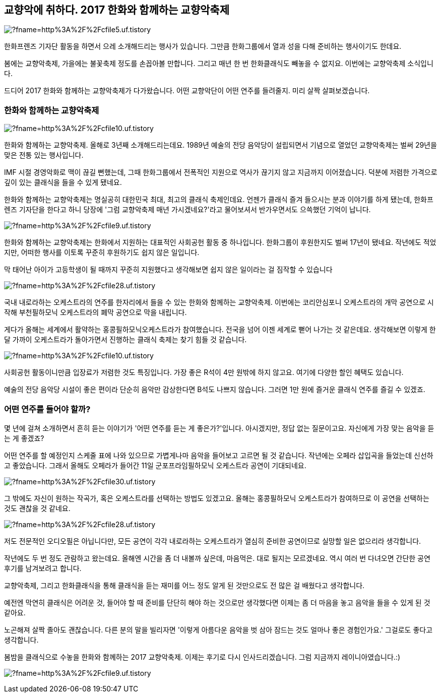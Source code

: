 == 교향악에 취하다. 2017 한화와 함께하는 교향악축제

image::http://img1.daumcdn.net/thumb/R1920x0/?fname=http%3A%2F%2Fcfile5.uf.tistory.com%2Fimage%2F2260943A58D1157D27589D[]

한화프렌즈 기자단 활동을 하면서 으레 소개해드리는 행사가 있습니다. 그만큼 한화그룹에서 열과 성을 다해 준비하는 행사이기도 한데요.

봄에는 교향악축제, 가을에는 불꽃축제 정도를 손꼽아볼 만합니다. 그리고 매년 한 번 한화클래식도 빼놓을 수 없지요. 이번에는 교향악축제 소식입니다.

드디어 2017 한화와 함께하는 교향악축제가 다가왔습니다. 어떤 교향악단이 어떤 연주를 들려줄지. 미리 살짝 살펴보겠습니다.

=== 한화와 함께하는 교향악축제

image::http://img1.daumcdn.net/thumb/R1920x0/?fname=http%3A%2F%2Fcfile10.uf.tistory.com%2Fimage%2F2467C53858D1157E35DCBC[]

한화와 함께하는 교향악축제. 올해로 3년째 소개해드리는데요. 1989년 예술의 전당 음악당이 설립되면서 기념으로 열었던 교향악축제는 벌써 29년을 맞은 전통 있는 행사입니다.

IMF 시절 경영악화로 맥이 끊길 뻔했는데, 그때 한화그룹에서 전폭적인 지원으로 역사가 끊기지 않고 지금까지 이어졌습니다. 덕분에 저렴한 가격으로 깊이 있는 클래식을 들을 수 있게 됐네요.

한화와 함께하는 교향악축제는 명실공히 대한민국 최대, 최고의 클래식 축제인데요. 언젠가 클래식 즐겨 들으시는 분과 이야기를 하게 됐는데, 한화프렌즈 기자단을 한다고 하니 당장에 '그럼 교향악축제 매년 가시겠네요?'라고 물어보셔서 반가우면서도 으쓱했던 기억이 납니다.

image::http://img1.daumcdn.net/thumb/R1920x0/?fname=http%3A%2F%2Fcfile9.uf.tistory.com%2Fimage%2F221BEE4158D1157F26ACD4[]

한화와 함께하는 교향악축제는 한화에서 지원하는 대표적인 사회공헌 활동 중 하나입니다. 한화그룹이 후원한지도 벌써 17년이 됐네요. 작년에도 적었지만, 어떠한 행사를 이토록 꾸준히 후원하기도 쉽지 않은 일입니다.


막 태어난 아이가 고등학생이 될 때까지 꾸준히 지원했다고 생각해보면 쉽지 않은 일이라는 걸 짐작할 수 있습니다

image::http://img1.daumcdn.net/thumb/R1920x0/?fname=http%3A%2F%2Fcfile28.uf.tistory.com%2Fimage%2F244F933658D1158001B548[]

국내 내로라하는 오케스트라의 연주를 한자리에서 들을 수 있는 한화와 함께하는 교향악축제. 이번에는 코리안심포니 오케스트라의 개막 공연으로 시작해 부천필하모닉 오케스트라의 폐막 공연으로 막을 내립니다.



게다가 올해는 세계에서 활약하는 홍콩필하모닉오케스트라가 참여했습니다. 전국을 넘어 이젠 세계로 뻗어 나가는 것 같은데요. 생각해보면 이렇게 한 달 가까이 오케스트라가 돌아가면서 진행하는 클래식 축제는 찾기 힘들 것 같습니다.

image::http://img1.daumcdn.net/thumb/R1920x0/?fname=http%3A%2F%2Fcfile10.uf.tistory.com%2Fimage%2F2323665058D1158022186F[]

사회공헌 활동이니만큼 입장료가 저렴한 것도 특징입니다. 가장 좋은 R석이 4만 원밖에 하지 않고요. 여기에 다양한 할인 혜택도 있습니다. 


예술의 전당 음악당 시설이 좋은 편이라 단순히 음악만 감상한다면 B석도 나쁘지 않습니다. 그러면 1만 원에 즐거운 클래식 연주를 즐길 수 있겠죠.


=== 어떤 연주를 들어야 할까?
몇 년에 걸쳐 소개하면서 흔히 듣는 이야기가 '어떤 연주를 듣는 게 좋은가?'입니다. 아시겠지만, 정답 없는 질문이고요. 자신에게 가장 맞는 음악을 듣는 게 좋겠죠?



어떤 연주를 할 예정인지 스케줄 표에 나와 있으므로 가볍게나마 음악을 들어보고 고르면 될 것 같습니다. 작년에는 오페라 삽입곡을 들었는데 신선하고 좋았습니다. 그래서 올해도 오페라가 들어간 11일 군포프라임필하모닉 오케스트라 공연이 기대되네요.

image::http://img1.daumcdn.net/thumb/R1920x0/?fname=http%3A%2F%2Fcfile30.uf.tistory.com%2Fimage%2F2676504B58D11581367EF7[]

그 밖에도 자신이 원하는 작곡가, 혹은 오케스트라를 선택하는 방법도 있겠고요. 올해는 홍콩필하모닉 오케스트라가 참여하므로 이 공연을 선택하는 것도 괜찮을 것 같네요.

image::http://img1.daumcdn.net/thumb/R1920x0/?fname=http%3A%2F%2Fcfile28.uf.tistory.com%2Fimage%2F2442D84358D1158214A4E1[]

저도 전문적인 오디오필은 아닙니다만, 모든 공연이 각각 내로라하는 오케스트라가 열심히 준비한 공연이므로 실망할 일은 없으리라 생각합니다.

작년에도 두 번 정도 관람하고 왔는데요. 올해엔 시간을 좀 더 내볼까 싶은데, 마음먹은. 대로 될지는 모르겠네요. 역시 여러 번 다녀오면 간단한 공연 후기를 남겨보려고 합니다.

교향악축제, 그리고 한화클래식을 통해 클래식을 듣는 재미를 어느 정도 알게 된 것만으로도 전 많은 걸 배웠다고 생각합니다.



예전엔 막연히 클래식은 어려운 것, 들어야 할 때 준비를 단단히 해야 하는 것으로만 생각했다면 이제는 좀 더 마음을 놓고 음악을 들을 수 있게 된 것 같아요.



노곤해져 살짝 졸아도 괜찮습니다. 다른 분의 말을 빌리자면 '이렇게 아름다운 음악을 벗 삼아 잠드는 것도 얼마나 좋은 경험인가요.' 그걸로도 좋다고 생각합니다.



봄밤을 클래식으로 수놓을 한화와 함께하는 2017 교향악축제. 이제는 후기로 다시 인사드리겠습니다. 그럼 지금까지 레이니아였습니다.:)

image:http://img1.daumcdn.net/thumb/R1920x0/?fname=http%3A%2F%2Fcfile9.uf.tistory.com%2Fimage%2F2437715058D115832D8E5B[]